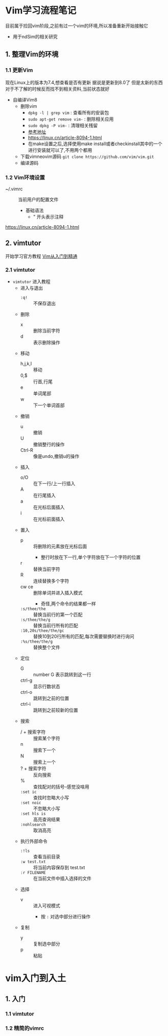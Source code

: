 * Vim学习流程笔记

目前属于捡回vim阶段,之前有过一个vim的环境,所以准备重新开始接触它
+ 用于ndSim的相关研究

** 1. 整理Vim的环境

*** 1.1 更新Vim

现在Linux上的版本为7.4,想查看是否有更新 据说是更新到8.0了
但是太新的东西对于不了解的时候反而找不到相关资料,当前状态就好

+ 自编译Vim8
  + 删除vim
    - ~dpkg -l | grep vim~ : 查看所有的安装包
    - ~sudo apt-get remove vim-~ : 删除相关应用
    - ~sudo dpkg -P vim-~ : 清理相关残留
    - [[https://blog.csdn.net/a464057216/article/details/52821171][参考地址]]
    - https://linux.cn/article-8094-1.html
    - 在make设置之后,选择使用make install或者checkinstall其中的一个进行安装就可以了,不用两个都用
  + 下载vimneovim源码 ~git clone https://github.com/vim/vim.git~
  + 编译源码

*** 1.2 Vim环境设置

+ ~/.vimrc :: 当前用户的配置文件
  + 基础语法
    + " 开头表示注释
https://linux.cn/article-8094-1.html

** 2. vimtutor

开始学习官方教程
[[https://github.com/wsdjeg/vim-galore-zh_cn][Vim从入门到精通]] 

*** 2.1 vimtutor
    
+ ~vimtutor~ 进入教程
  + 进入与退出
    + ~:q!~ :: 不保存退出
  + 删除
    + x :: 删除当前字符
    + d :: 表示删除操作
  + 移动
    + h,j,k,l :: 移动
    + 0,$ :: 行首,行尾
    + e :: 单词尾部
    + w :: 下一个单词首部
  + 撤销
    + u :: 撤销
    + U :: 撤销整行的操作
    + Ctrl-R :: 像是undo,撤销u的操作
  + 插入
    + o/O :: 在下一行/上一行插入
    + A :: 在行尾插入
    + a :: 在光标后面插入
    + i :: 在光标前面插入
  + 置入
    + p :: 将删除的元素放在光标后面
      + 整行时放在下一行,单个字符放在下一个字符的位置
    + r :: 替换当前字符
    + R :: 连续替换多个字符
    + cw ce :: 删除单词并进入插入模式
      + 奇怪,两个命令的结果都一样
    + ~:s/thee/the~ :: 替换当前行的第一个匹配
    + ~:s/thee/the/g~ :: 替换当前行所有的匹配
    + ~:10,20s/thee/the/gc~ :: 替换10到20行所有的匹配,每次需要替换时进行询问
    + ~:%s/thee/the/g~ :: 替换整个文件
  + 定位
    + G :: number G 表示跳转到这一行
    + ctrl-g :: 显示行数状态
    + ctrl-o :: 跳转到之前的位置
    + ctrl-i :: 跳转到之前较新的位置
  + 搜索
    - / + 搜索字符 :: 搜索某个字符
    - n :: 搜索下一个
    - N :: 搜索上一个
    - ? + 搜索字符 :: 反向搜索
    - % :: 查找配对的括号--感觉没啥用
    - ~:set ic~ :: 查找时忽略大小写
    - ~:set noic~ :: 不忽略大小写
    - ~:set hls is~ :: 高亮查询结果
    - ~:nohlsearch~ :: 取消高亮
  + 执行外部命令
    + ~:!ls~ :: 查看当前目录
    + ~:w test.txt~ :: 将当前内容保存到 test.txt
    + ~:r FILENAME~ :: 在当前文件中插入选择的文件
  + 选择
    + v :: 进入可视模式
      + 按 ~:~ 对选中部分进行操作
  + 复制
    + y :: 复制选中部分
    + p :: 粘贴


* vim入门到入土

** 1. 入门

*** 1.1 vimtutor

*** 1.2 精简的vimrc
